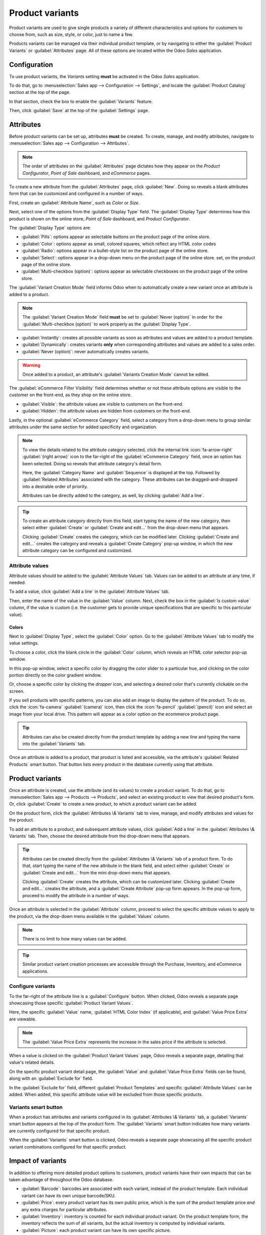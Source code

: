 ================
Product variants
================

Product variants are used to give single products a variety of different characteristics and options
for customers to choose from, such as size, style, or color, just to name a few.

Products variants can be managed via their individual product template, or by navigating to either
the :guilabel:`Product Variants` or :guilabel:`Attributes` page. All of these options are located
within the Odoo *Sales* application.

.. example::
   An apparel company has the following variant breakdown for one their best-selling t-shirts:

   - Unisex Classic Tee

     - Color: Blue, Red, White, Black
     - Size: S, M, L, XL, XXL

   Here, the **T-shirt** is the product template, and **T-shirt: Blue, S** is a specific product
   variant.

   **Color** and **Size** are *attributes*, and the corresponding options (like **Blue** and **S**)
   are *values*.

   In this instance, there is a total of twenty different product variants: four **Color** options
   multiplied by five **Size** options. Each variant has its own inventory count, sales totals, and
   other similar records in Odoo.

.. seealso::
   :ref:`ecommerce/products/product-variants`

Configuration
=============

To use product variants, the *Variants* setting **must** be activated in the Odoo *Sales*
application.

To do that, go to :menuselection:`Sales app --> Configuration --> Settings`, and locate the
:guilabel:`Product Catalog` section at the top of the page.

In that section, check the box to enable the :guilabel:`Variants` feature.

.. image:: variants/activating-variants-setting.png
   :align: center
   :alt: Activating product variants on the Settings page of the Odoo Sales application.

Then, click :guilabel:`Save` at the top of the :guilabel:`Settings` page.

Attributes
==========

Before product variants can be set up, attributes **must** be created. To create, manage, and modify
attributes, navigate to :menuselection:`Sales app --> Configuration --> Attributes`.

.. note::
   The order of attributes on the :guilabel:`Attributes` page dictates how they appear on the
   *Product Configurator*, *Point of Sale* dashboard, and *eCommerce* pages.

To create a new attribute from the :guilabel:`Attributes` page, click :guilabel:`New`. Doing so
reveals a blank attributes form that can be customized and configured in a number of ways.

.. image:: variants/attribute-creation.png
   :align: center
   :alt: A blank attribute creation form in the Odoo Sales application.

First, create an :guilabel:`Attribute Name`, such as `Color` or `Size`.

Next, select one of the options from the :guilabel:`Display Type` field. The :guilabel:`Display
Type` determines how this product is shown on the online store, *Point of Sale* dashboard, and
*Product Configurator*.

The :guilabel:`Display Type` options are:

- :guilabel:`Pills`: options appear as selectable buttons on the product page of the online store.
- :guilabel:`Color`: options appear as small, colored squares, which reflect any HTML color codes
- :guilabel:`Radio`: options appear in a bullet-style list on the product page of the online store.
- :guilabel:`Select`: options appear in a drop-down menu on the product page of the online store.
  set, on the product page of the online store.
- :guilabel:`Multi-checkbox (option)`: options appear as selectable checkboxes on the product page
  of the online store.

.. image:: variants/display-types.png
   :align: center
   :alt: Display Types on Product Configurator on the online store in Odoo.

The :guilabel:`Variant Creation Mode` field informs Odoo when to automatically create a new variant
once an attribute is added to a product.

.. note::
   The :guilabel:`Variant Creation Mode` field **must** be set to :guilabel:`Never (option)` in
   order for the :guilabel:`Multi-checkbox (option)` to work properly as the :guilabel:`Display
   Type`.

- :guilabel:`Instantly`: creates all possible variants as soon as attributes and values are added
  to a product template.
- :guilabel:`Dynamically`: creates variants **only** when corresponding attributes and values are
  added to a sales order.
- :guilabel:`Never (option)`: never automatically creates variants.

.. warning::
   Once added to a product, an attribute's :guilabel:`Variants Creation Mode` cannot be edited.

The :guilabel:`eCommerce Filter Visibility` field determines whether or not these attribute options
are visible to the customer on the front-end, as they shop on the online store.

- :guilabel:`Visible`: the attribute values are visible to customers on the front-end.
- :guilabel:`Hidden`: the attribute values are hidden from customers on the front-end.

Lastly, in the optional :guilabel:`eCommerce Category` field, select a category from a drop-down
menu to group similar attributes under the same section for added specificity and organization.

.. note::
   To view the details related to the attribute category selected, click the internal link
   :icon:`fa-arrow-right` :guilabel:`(right arrow)` icon to the far-right of the
   :guilabel:`eCommerce Category` field, once an option has been selected. Doing so reveals that
   attribute category's detail form.

   .. image:: variants/attribute-category-internal-link.png
      :align: center
      :alt: A standard attribute category detail page accessible via its internal link arrow icon.

   Here, the :guilabel:`Category Name` and :guilabel:`Sequence` is displayed at the top. Followed by
   :guilabel:`Related Attributes` associated with the category. These attributes can be
   dragged-and-dropped into a desirable order of priority.

   Attributes can be directly added to the category, as well, by clicking :guilabel:`Add a line`.

.. tip::
   To create an attribute category directly from this field, start typing the name of the new
   category, then select either :guilabel:`Create` or :guilabel:`Create and edit...` from the
   drop-down menu that appears.

   Clicking :guilabel:`Create` creates the category, which can be modified later. Clicking
   :guilabel:`Create and edit...` creates the category and reveals a :guilabel:`Create Category`
   pop-up window, in which the new attribute category can be configured and customized.

Attribute values
----------------

Attribute values should be added to the :guilabel:`Attribute Values` tab. Values can be added to an
attribute at any time, if needed.

To add a value, click :guilabel:`Add a line` in the :guilabel:`Attribute Values` tab.

Then, enter the name of the value in the :guilabel:`Value` column. Next, check the box in the
:guilabel:`Is custom value` column, if the value is custom (i.e. the customer gets to provide unique
specifications that are specific to this particular value).

Colors
~~~~~~

Next to :guilabel:`Display Type`, select the :guilabel:`Color` option. Go to the
:guilabel:`Attribute Values` tab to modify the value settings.

.. image:: variants/attribute-value-add-image.png
   :alt: Add an image of the pattern to an attribute.

To choose a color, click the blank circle in the :guilabel:`Color` column, which reveals an HTML
color selector pop-up window.

.. image:: variants/picking-a-color.png
   :alt: Selecting a color from the HTML color pop-up window that appears on attribute form.

In this pop-up window, select a specific color by dragging the color slider to a particular hue,
and clicking on the color portion directly on the color gradient window.

Or, choose a specific color by clicking the *dropper* icon, and selecting a desired color that's
currently clickable on the screen.

If you sell products with specific patterns, you can also add an image to display the
pattern of the product. To do so, click the :icon:`fa-camera` :guilabel:`(camera)` icon,
then click the :icon:`fa-pencil` :guilabel:`(pencil)` icon and select an image from your local
drive. This pattern will appear as a color option on the ecommerce product page.

.. image:: variants/ecommerce-pattern-option.png
   :alt: Pattern as color option on the ecommerce page.

.. tip::
   Attributes can also be created directly from the product template by adding a new line and
   typing the name into the :guilabel:`Variants` tab.

Once an attribute is added to a product, that product is listed and accessible, via the attribute's
:guilabel:`Related Products` smart button. That button lists every product in the database currently
using that attribute.

Product variants
================

Once an attribute is created, use the attribute (and its values) to create a product variant. To do
that, go to :menuselection:`Sales app --> Products --> Products`, and select an existing product to
view that desired product's form. Or, click :guilabel:`Create` to create a new product, to which a
product variant can be added.

On the product form, click the :guilabel:`Attributes \& Variants` tab to view, manage, and modify
attributes and values for the product.

.. image:: variants/attributes-values-tab.png
   :align: center
   :alt: The attributes and values tab on a typical product form in Odoo Sales.

To add an attribute to a product, and subsequent attribute values, click :guilabel:`Add a line` in
the :guilabel:`Attributes \& Variants` tab. Then, choose the desired attribute from the drop-down
menu that appears.

.. tip::
   Attributes can be created directly from the :guilabel:`Attributes \& Variants` tab of a product
   form. To do that, start typing the name of the new attribute in the blank field, and select
   either :guilabel:`Create` or :guilabel:`Create and edit...` from the mini drop-down menu that
   appears.

   Clicking :guilabel:`Create` creates the attribute, which can be customized later. Clicking
   :guilabel:`Create and edit...` creates the attribute, and a :guilabel:`Create Attribute` pop-up
   form appears. In the pop-up form, proceed to modify the attribute in a number of ways.

Once an attribute is selected in the :guilabel:`Attribute` column, proceed to select the specific
attribute values to apply to the product, via the drop-down menu available in the :guilabel:`Values`
column.

.. note::
   There is no limit to how many values can be added.

.. tip::
   Similar product variant creation processes are accessible through the Purchase, Inventory, and
   eCommerce applications.

Configure variants
------------------

To the far-right of the attribute line is a :guilabel:`Configure` button. When clicked, Odoo reveals
a separate page showcasing those specific :guilabel:`Product Variant Values`.

.. image:: variants/product-variant-values.png
   :align: center
   :alt: The Product Variant Values page accessible via the Configure button on a product form.

Here, the specific :guilabel:`Value` name, :guilabel:`HTML Color Index` (if applicable), and
:guilabel:`Value Price Extra` are viewable.

.. note::
   The :guilabel:`Value Price Extra` represents the increase in the sales price if the attribute is
   selected.

When a value is clicked on the :guilabel:`Product Variant Values` page, Odoo reveals a separate
page, detailing that value's related details.

.. image:: variants/product-variant-value-page.png
   :align: center
   :alt: A Product Variant Values page accessible via the Product Variants Values general page.

On the specific product variant detail page, the :guilabel:`Value` and :guilabel:`Value Price Extra`
fields can be found, along with an :guilabel:`Exclude for` field.

In the :guilabel:`Exclude for` field, different :guilabel:`Product Templates` and specific
:guilabel:`Attribute Values` can be added. When added, this specific attribute value will be
excluded from those specific products.

Variants smart button
---------------------

When a product has attributes and variants configured in its :guilabel:`Attributes \& Variants` tab,
a :guilabel:`Variants` smart button appears at the top of the product form. The :guilabel:`Variants`
smart button indicates how many variants are currently configured for that specific product.

.. image:: variants/variants-smart-button.png
   :align: center
   :alt: The variants smart button at the top of the product form in Odoo Sales.

When the :guilabel:`Variants` smart button is clicked, Odoo reveals a separate page showcasing all
the specific product variant combinations configured for that specific product.

.. image:: variants/variants-page.png
   :align: center
   :alt: The variants page accessible via the variants smart button on the product form in Odoo.

Impact of variants
==================

In addition to offering more detailed product options to customers, product variants have their own
impacts that can be taken advantage of throughout the Odoo database.

- :guilabel:`Barcode`: barcodes are associated with each variant, instead of the product template.
  Each individual variant can have its own unique barcode/SKU.
- :guilabel:`Price`: every product variant has its own public price, which is the sum of the
  product template price *and* any extra charges for particular attributes.

  .. example::
   A red shirt's sales price is $23 -- because the shirt's template price is $20, plus an additional
   $3 for the red color variant. Pricelist rules can be configured to apply to the product template,
   or to the variant.

- :guilabel:`Inventory`: inventory is counted for each individual product variant. On the product
  template form, the inventory reflects the sum of all variants, but the actual inventory is
  computed by individual variants.
- :guilabel:`Picture`: each product variant can have its own specific picture.

.. note::
   Changes to the product template automatically apply to every variant of that product.

.. seealso::
   :doc:`import`
